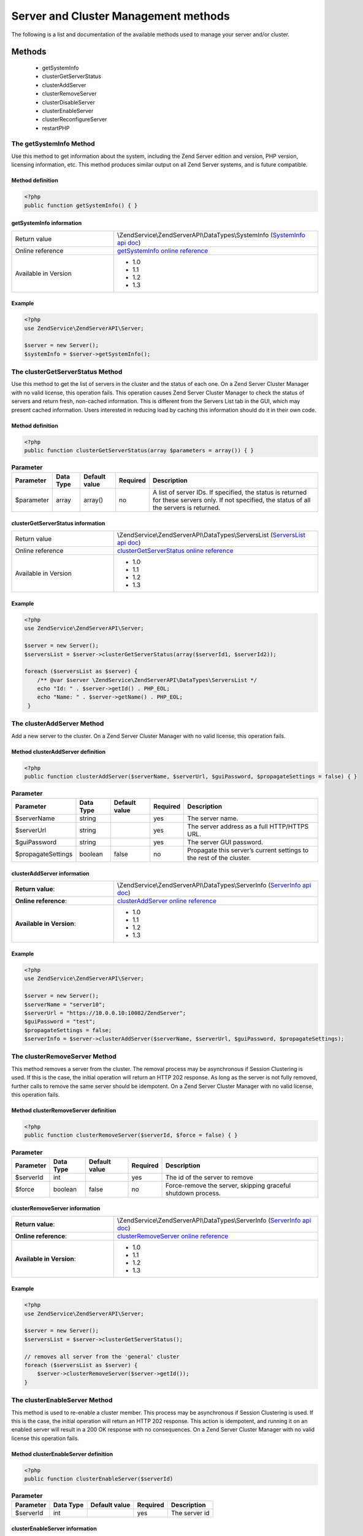 .. highlight:: php
.. _zendservice.server:

*************************************
Server and Cluster Management methods
*************************************

The following is a list and documentation of the available methods used to manage your server and/or cluster.

.. _zendservice.server.methods:

Methods
=======

    * getSystemInfo
    * clusterGetServerStatus
    * clusterAddServer
    * clusterRemoveServer
    * clusterDisableServer
    * clusterEnableServer
    * clusterReconfigureServer
    * restartPHP

.. _zendservice.server.methods.getsysteminfo:

The getSystemInfo Method
------------------------

Use this method to get information about the system, including the Zend Server edition and version, PHP version, licensing information, etc. This method produces similar output on all Zend Server systems, and is future compatible.


Method definition
^^^^^^^^^^^^^^^^^

.. code-block:: php

    <?php
    public function getSystemInfo() { }


getSystemInfo information
^^^^^^^^^^^^^^^^^^^^^^^^^

.. list-table::
   :widths: 5 10
   :header-rows: 0

   * - Return value
     - \\ZendService\\ZendServerAPI\\DataTypes\\SystemInfo (`SystemInfo api doc`_)
   * - Online reference
     - `getSystemInfo online reference`_
   * - Available in Version
     - * 1.0
       * 1.1
       * 1.2
       * 1.3

Example
^^^^^^^

.. code-block:: php

    <?php
    use ZendService\ZendServerAPI\Server;

    $server = new Server();
    $systemInfo = $server->getSystemInfo();


.. _zendservice.server.methods.clusterGetServerStatus:

The clusterGetServerStatus Method
---------------------------------

Use this method to get the list of servers in the cluster and the status of each one. On a Zend Server Cluster Manager
with no valid license, this operation fails. This operation causes Zend Server Cluster Manager to check the status of
servers and return fresh, non-cached information. This is different from the Servers List tab in the GUI, which may
present cached information. Users interested in reducing load by caching this information should do it in their own code.

Method definition
^^^^^^^^^^^^^^^^^

.. code-block:: php

    <?php
    public function clusterGetServerStatus(array $parameters = array()) { }

.. list-table:: **Parameter**
   :header-rows: 1

   * - Parameter
     - Data Type
     - Default value
     - Required
     - Description
   * - $parameter
     - array
     - array()
     - no
     - A list of server IDs. If specified, the status is returned for these servers only. If not specified,
       the status of all the servers is returned.

clusterGetServerStatus information
^^^^^^^^^^^^^^^^^^^^^^^^^^^^^^^^^^

.. list-table::
   :widths: 5 10
   :header-rows: 0

   * - Return value
     - \\ZendService\\ZendServerAPI\\DataTypes\\ServersList (`ServersList api doc`_)
   * - Online reference
     - `clusterGetServerStatus online reference`_
   * - Available in Version
     - * 1.0
       * 1.1
       * 1.2
       * 1.3

Example
^^^^^^^

.. code-block:: php

    <?php
    use ZendService\ZendServerAPI\Server;

    $server = new Server();
    $serversList = $server->clusterGetServerStatus(array($serverId1, $serverId2));

    foreach ($serversList as $server) {
        /** @var $server \ZendService\ZendServerAPI\DataTypes\ServersList */
        echo "Id: " . $server->getId() . PHP_EOL;
        echo "Name: " . $server->getName() . PHP_EOL;
     }


.. _zendservice.server.methods.clusterAddServer:

The clusterAddServer Method
---------------------------

Add a new server to the cluster. On a Zend Server Cluster Manager with no valid license, this operation fails.

Method clusterAddServer definition
^^^^^^^^^^^^^^^^^^^^^^^^^^^^^^^^^^

.. code-block:: php

    <?php
    public function clusterAddServer($serverName, $serverUrl, $guiPassword, $propagateSettings = false) { }

.. list-table:: **Parameter**
   :header-rows: 1

   * - Parameter
     - Data Type
     - Default value
     - Required
     - Description
   * - $serverName
     - string
     -
     - yes
     - The server name.
   * - $serverUrl
     - string
     -
     - yes
     - The server address as a full HTTP/HTTPS URL.
   * - $guiPassword
     - string
     -
     - yes
     - The server GUI password.
   * - $propagateSettings
     - boolean
     - false
     - no
     - Propagate this server’s current settings to the rest of the cluster.

clusterAddServer information
^^^^^^^^^^^^^^^^^^^^^^^^^^^^

.. list-table::
   :widths: 5 10
   :header-rows: 0

   * - **Return value**:
     - \\ZendService\\ZendServerAPI\\DataTypes\\ServerInfo (`ServerInfo api doc`_)
   * - **Online reference**:
     - `clusterAddServer online reference`_
   * - **Available in Version**:
     - * 1.0
       * 1.1
       * 1.2
       * 1.3

Example
^^^^^^^

.. code-block:: php

    <?php
    use ZendService\ZendServerAPI\Server;

    $server = new Server();
    $serverName = "server10";
    $serverUrl = "https://10.0.0.10:10082/ZendServer";
    $guiPassword = "test";
    $propagateSettings = false;
    $serverInfo = $server->clusterAddServer($serverName, $serverUrl, $guiPassword, $propagateSettings);

.. _zendservice.server.methods.clusterRemoveServer:

The clusterRemoveServer Method
------------------------------

This method removes a server from the cluster. The removal process may be asynchronous if Session Clustering is used.
If this is the case, the initial operation will return an HTTP 202 response. As long as the server is not fully removed,
further calls to remove the same server should be idempotent. On a Zend Server Cluster Manager with no valid license,
this operation fails.

Method clusterRemoveServer definition
^^^^^^^^^^^^^^^^^^^^^^^^^^^^^^^^^^^^^

.. code-block:: php

    <?php
    public function clusterRemoveServer($serverId, $force = false) { }

.. list-table:: **Parameter**
   :header-rows: 1

   * - Parameter
     - Data Type
     - Default value
     - Required
     - Description
   * - $serverId
     - int
     -
     - yes
     - The id of the server to remove
   * - $force
     - boolean
     - false
     - no
     - Force-remove the server, skipping graceful shutdown process.

clusterRemoveServer information
^^^^^^^^^^^^^^^^^^^^^^^^^^^^^^^

.. list-table::
   :widths: 5 10
   :header-rows: 0

   * - **Return value**:
     - \\ZendService\\ZendServerAPI\\DataTypes\\ServerInfo (`ServerInfo api doc`_)
   * - **Online reference**:
     - `clusterRemoveServer online reference`_
   * - **Available in Version**:
     - * 1.0
       * 1.1
       * 1.2
       * 1.3

Example
^^^^^^^

.. code-block:: php

    <?php
    use ZendService\ZendServerAPI\Server;

    $server = new Server();
    $serversList = $server->clusterGetServerStatus();

    // removes all server from the 'general' cluster
    foreach ($serversList as $server) {
        $server->clusterRemoveServer($server->getId());
    }

.. _zendservice.server.methods.clusterEnableServer:

The clusterEnableServer Method
------------------------------

This method is used to re-enable a cluster member. This process may be asynchronous if Session Clustering is used.
If this is the case, the initial operation will return an HTTP 202 response. This action is idempotent, and running
it on an enabled server will result in a 200 OK response with no consequences. On a Zend Server Cluster Manager with
no valid license this operation fails.

Method clusterEnableServer definition
^^^^^^^^^^^^^^^^^^^^^^^^^^^^^^^^^^^^^

.. code-block:: php

    <?php
    public function clusterEnableServer($serverId)

.. list-table:: **Parameter**
   :header-rows: 1

   * - Parameter
     - Data Type
     - Default value
     - Required
     - Description
   * - $serverId
     - int
     -
     - yes
     - The server id

clusterEnableServer information
^^^^^^^^^^^^^^^^^^^^^^^^^^^^^^^

.. list-table::
   :widths: 5 10
   :header-rows: 0

   * - **Return value**:
     - \\ZendService\\ZendServerAPI\\DataTypes\\ServerInfo (`ServerInfo api doc`_)
   * - **Online reference**:
     - `clusterEnableServer online reference`_
   * - **Available in Version**:
     - * 1.0
       * 1.1
       * 1.2
       * 1.3

Example
^^^^^^^

.. code-block:: php

    <?php
    use ZendService\ZendServerAPI\Server;

    $server = new Server();
    $serversList = $server->clusterGetServerStatus();

    // enables all server from the 'general' cluster
    foreach ($serversList as $server) {
        $server->clusterEnableServer($server->getId());
    }

.. _zendservice.server.methods.clusterDisableServer:

The clusterDisableServer Method
-------------------------------

This method disables a cluster member. This process may be asynchronous if Session Clustering is used. If this is
the case, the initial operation returns an HTTP 202 response. As long as the server is not fully disabled, further
calls to this method are idempotent. On a Zend Server Cluster Manager with no valid license, this operation fails.

Method clusterDisableServer definition
^^^^^^^^^^^^^^^^^^^^^^^^^^^^^^^^^^^^^^

.. code-block:: php

    <?php
    public function clusterDisableServer($serverId)

.. list-table:: **Parameter**
   :header-rows: 1

   * - Parameter
     - Data Type
     - Default value
     - Required
     - Description
   * - $serverId
     - int
     -
     - yes
     - The server id

clusterDisableServer information
^^^^^^^^^^^^^^^^^^^^^^^^^^^^^^^^

.. list-table::
   :widths: 5 10
   :header-rows: 0

   * - **Return value**:
     - \\ZendService\\ZendServerAPI\\DataTypes\\ServerInfo (`ServerInfo api doc`_)
   * - **Online reference**:
     - `clusterDisableServer online reference`_
   * - **Available in Version**:
     - * 1.0
       * 1.1
       * 1.2
       * 1.3

Example
^^^^^^^

.. code-block:: php

    <?php
    use ZendService\ZendServerAPI\Server;

    $server = new Server();
    $serversList = $server->clusterGetServerStatus();

    // disables all server from the 'general' cluster
    foreach ($serversList as $server) {
        $server->clusterDisableServer($server->getId());
    }

.. _zendservice.server.methods.clusterReconfigureServer:

The clusterReconfigureServer Method
-----------------------------------

Re-configure a cluster member to match the cluster's profile. This operation will fail on a Zend Server Cluster Manager with no valid license.

Method clusterReconfigureServer definition
^^^^^^^^^^^^^^^^^^^^^^^^^^^^^^^^^^^^^^^^^^

.. code-block:: php

    <?php
    public function clusterReconfigureServer($serverId, $doRestart = false)

.. list-table:: **Parameter**
   :header-rows: 1

   * - Parameter
     - Data Type
     - Default value
     - Required
     - Description
   * - $serverId
     - int
     -
     - yes
     - Specify if the re-configured server should be restarted after the re-configure action.
   * - $doRestart
     - boolean
     - false
     - no
     - Sends the restart command to all servers at the same time

*Note*: Because of the Zend Deployment Deamon (zdd), since Zend Server 5.5, there is an implicit restart on this method anyways.

clusterReconfigureServer information
^^^^^^^^^^^^^^^^^^^^^^^^^^^^^^^^^^^^

.. list-table::
   :widths: 5 10
   :header-rows: 0

   * - **Return value**:
     - \\ZendService\\ZendServerAPI\\DataTypes\\ServerInfo (`ServerInfo api doc`_)
   * - **Online reference**:
     - `clusterReconfigureServer online reference`_
   * - **Available in Version**:
     - * 1.1
       * 1.2
       * 1.3

Example
^^^^^^^

.. code-block:: php

    <?php
    use ZendService\ZendServerAPI\Server;

    $server = new Server();
    $serverInfo = $server->clusterGetServerStatus();

    // reconfigure all server from the 'general' cluster
    foreach ($serversList as $server) {
        $server->clusterReconfigureServer($server->getId());
    }

.. _zendservice.server.methods.restartPhp:

The restartPhp Method
---------------------

This method restarts PHP on all servers or on specified servers in the cluster. A 202 response in this case does not
always indicate a successful restart of all servers. Use the clusterGetServerStatus command to check the server(s) status again after a few seconds.

Method restartPhp definition
^^^^^^^^^^^^^^^^^^^^^^^^^^^^

.. code-block:: php

    <?php
    public function restartPhp($serverIds = array(), $parallelRestart = false) { }

.. list-table:: **Parameter**
   :header-rows: 1

   * - Parameter
     - Data Type
     - Default value
     - Required
     - Description
   * - $serverIds
     - array
     - array()
     - no
     - A list of server IDs to restart. If not specified, all servers in the cluster will be restarted. In a single
       Zend Server context this parameter is ignored.
   * - $parallelRestart
     - boolean
     - false
     - no
     - Sends the restart command to all servers at the same time.


restartPhp information
^^^^^^^^^^^^^^^^^^^^^^

.. list-table::
   :widths: 5 10
   :header-rows: 0

   * - **Return value**:
     - \\ZendService\\ZendServerAPI\\DataTypes\\ServersList (`ServersList api doc`_)
   * - **Online reference**:
     - `restartPhp online reference`_
   * - **Available in Version**:
     - * 1.0
       * 1.1
       * 1.2
       * 1.3

Example
^^^^^^^

.. code-block:: php

    <?php
    use ZendService\ZendServerAPI\Server;

    $server = new Server();
    $server->restartPhp();


.. _getSystemInfo online reference: http://files.zend.com/help/Zend-Server/zend-server.htm#getsysteminfo.htm
.. _SystemInfo api doc: http://zs-apidoc.rubber-duckling.net/classes/ZendService.ZendServerAPI.DataTypes.SystemInfo.html
.. _clusterGetServerStatus online reference: http://files.zend.com/help/Zend-Server/zend-server.htm#clustergetserverstatus.htm
.. _ServersList api doc: http://zs-apidoc.rubber-duckling.net/classes/ZendService.ZendServerAPI.DataTypes.ServersList.html
.. _clusterAddServer online reference: http://files.zend.com/help/Zend-Server/zend-server.htm#clusteraddserver.htm
.. _ServerInfo api doc: http://zs-apidoc.rubber-duckling.net/classes/ZendService.ZendServerAPI.DataTypes.ServerInfo.html
.. _clusterRemoveServer online reference: http://files.zend.com/help/Zend-Server/zend-server.htm#clusterremoveserver.htm
.. _clusterEnableServer online reference: http://files.zend.com/help/Zend-Server/zend-server.htm#clusterenableserver.htm
.. _clusterDisableServer online reference: http://files.zend.com/help/Zend-Server/zend-server.htm#clusterdisableserver.htm
.. _clusterReconfigureServer online reference: http://files.zend.com/help/Zend-Server/zend-server.htm#clusterreconfigureserver.htm
.. _restartPhp online reference: http://files.zend.com/help/Zend-Server/zend-server.htm#restartphp.htm
